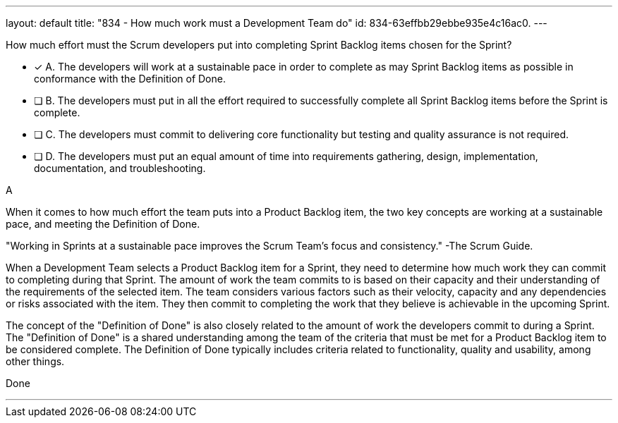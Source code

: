 ---
layout: default 
title: "834 - How much work must a Development Team do"
id: 834-63effbb29ebbe935e4c16ac0.
---


[#question]


****

[#query]
--
How much effort must the Scrum developers put into completing Sprint Backlog items chosen for the Sprint?
--

[#list]
--
* [*] A. The developers will work at a sustainable pace in order to complete as may Sprint Backlog items as possible in conformance with the Definition of Done.
* [ ] B. The developers must put in all the effort required to successfully complete all Sprint Backlog items before the Sprint is complete.
* [ ] C. The developers must commit to delivering core functionality but testing and quality assurance is not required.
* [ ] D. The developers must put an equal amount of time into requirements gathering, design, implementation, documentation, and troubleshooting.

--
****

[#answer]
A

[#explanation]
--

When it comes to how much effort the team puts into a Product Backlog item, the two key concepts are working at a sustainable pace, and meeting the Definition of Done.

"Working in Sprints at a sustainable pace improves the Scrum Team’s focus and consistency."
-The Scrum Guide.

When a Development Team selects a Product Backlog item for a Sprint, they need to determine how much work they can commit to completing during that Sprint. The amount of work the team commits to is based on their capacity and their understanding of the requirements of the selected item. The team considers various factors such as their velocity, capacity and any dependencies or risks associated with the item. They then commit to completing the work that they believe is achievable in the upcoming Sprint.

The concept of the "Definition of Done" is also closely related to the amount of work the developers commit to during a Sprint. The "Definition of Done" is a shared understanding among the team of the criteria that must be met for a Product Backlog item to be considered complete. The Definition of Done typically includes criteria related to functionality, quality and usability, among other things.


--

[#ka]
Done

'''
